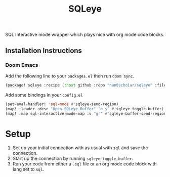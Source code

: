 #+TITLE: SQLeye

SQL Interactive mode wrapper which plays nice with org mode code blocks.

** Installation Instructions
*** Doom Emacs
Add the following line to your ~packages.el~ then run ~doom sync~.
#+begin_src emacs-lisp
(package! sqleye :recipe (:host github :repo "nan0scho1ar/sqleye" :files ("*.el")))

#+end_src
 Add some bindings in your ~config.el~
#+begin_src emacs-lisp
(set-eval-handler! 'sql-mode #'sqleye-send-region)
(map! :leader :desc "Open SQLeye Buffer" "o s" #'sqleye-toggle-buffer)
(map! :map sql-interactive-mode-map :v "gr" #'sqleye-buffer-send-region)
#+end_src

* Setup
1. Set up your initial connection with as usual with ~sql~ and save the connection.
2. Start up the connection by running ~sqleye-toggle-buffer~.
3. Run your code from either a ~.sql~ file or an org mode code block with lang set to ~sql~.
